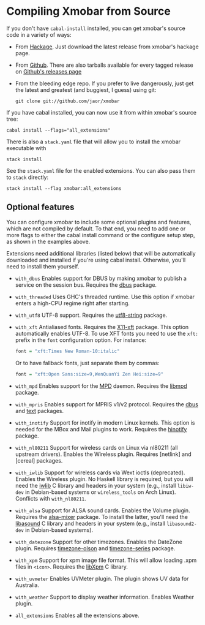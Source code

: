* Compiling Xmobar from Source

If you don't have =cabal-install= installed, you can get xmobar's source
code in a variety of ways:

- From [[http://hackage.haskell.org/package/xmobar/][Hackage]]. Just download the latest release from xmobar's hackage
  page.

- From [[http://github.com/jaor/xmobar/][Github]]. There are also tarballs available for every tagged
  release on [[https://github.com/jaor/xmobar/releases][Github's releases page]]

- From the bleeding edge repo. If you prefer to live dangerously, just
  get the latest and greatest (and buggiest, I guess) using git:

  #+begin_src shell
    git clone git://github.com/jaor/xmobar
  #+end_src

If you have cabal installed, you can now use it from within xmobar's
source tree:

#+begin_src shell
  cabal install --flags="all_extensions"
#+end_src

There is also a =stack.yaml= file that will allow you to install the
xmobar executable with

#+begin_src shell
  stack install
#+end_src

See the =stack.yaml= file for the enabled extensions. You can also pass
them to =stack= directly:

#+begin_src shell
  stack install --flag xmobar:all_extensions
#+end_src

** Optional features

You can configure xmobar to include some optional plugins and features,
which are not compiled by default. To that end, you need to add one or
more flags to either the cabal install command or the configure setup
step, as shown in the examples above.

Extensions need additional libraries (listed below) that will be
automatically downloaded and installed if you're using cabal install.
Otherwise, you'll need to install them yourself.

- =with_dbus= Enables support for DBUS by making xmobar to publish a
  service on the session bus. Requires the [[http://hackage.haskell.org/package/dbus][dbus]] package.

- =with_threaded= Uses GHC's threaded runtime. Use this option if xmobar
  enters a high-CPU regime right after starting.

- =with_utf8= UTF-8 support. Requires the [[http://hackage.haskell.org/package/utf8-string/][utf8-string]] package.

- =with_xft= Antialiased fonts. Requires the [[http://hackage.haskell.org/package/X11-xft/][X11-xft]] package. This
  option automatically enables UTF-8. To use XFT fonts you need to use
  the =xft:= prefix in the =font= configuration option. For instance:

  #+begin_src haskell
    font = "xft:Times New Roman-10:italic"
  #+end_src

  Or to have fallback fonts, just separate them by commas:

  #+begin_src haskell
    font = "xft:Open Sans:size=9,WenQuanYi Zen Hei:size=9"
  #+end_src

- =with_mpd= Enables support for the [[http://mpd.wikia.com/][MPD]] daemon. Requires the [[http://hackage.haskell.org/package/libmpd/][libmpd]]
  package.

- =with_mpris= Enables support for MPRIS v1/v2 protocol. Requires the
  [[http://hackage.haskell.org/package/dbus][dbus]] and [[http://hackage.haskell.org/package/text][text]] packages.

- =with_inotify= Support for inotify in modern Linux kernels. This
  option is needed for the MBox and Mail plugins to work. Requires the
  [[http://hackage.haskell.org/package/hinotify/][hinotify]] package.

- =with_nl80211= Support for wireless cards on Linux via nl80211 (all
  upstream drivers). Enables the Wireless plugin. Requires [netlink] and
  [cereal] packages.

- =with_iwlib= Support for wireless cards via Wext ioctls (deprecated).
  Enables the Wireless plugin. No Haskell library is required, but you
  will need the [[http://www.hpl.hp.com/personal/Jean_Tourrilhes/Linux/Tools.html][iwlib]] C library and headers in your system (e.g.,
  install =libiw-dev= in Debian-based systems or =wireless_tools= on
  Arch Linux). Conflicts with =with_nl80211=.

- =with_alsa= Support for ALSA sound cards. Enables the Volume plugin.
  Requires the [[http://hackage.haskell.org/package/alsa-mixer][alsa-mixer]] package.  To install the latter, you'll need
  the [[http://packages.debian.org/stable/libasound2-dev][libasound]] C library and headers in your system (e.g., install
  =libasound2-dev= in Debian-based systems).

- =with_datezone= Support for other timezones. Enables the DateZone
  plugin. Requires [[http://hackage.haskell.org/package/timezone-olson][timezone-olson]] and [[http://hackage.haskell.org/package/timezone-series][timezone-series]] package.

- =with_xpm= Support for xpm image file format. This will allow loading
  .xpm files in =<icon>=. Requires the [[http://cgit.freedesktop.org/xorg/lib/libXpm][libXpm]] C library.

- =with_uvmeter= Enables UVMeter plugin. The plugin shows UV data for
  Australia.

- =with_weather= Support to display weather information. Enables Weather
  plugin.

- =all_extensions= Enables all the extensions above.
